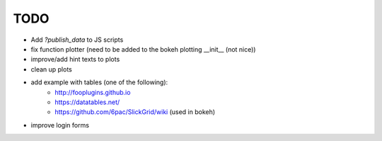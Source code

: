 ===============================
TODO
===============================

* Add `?publish_data` to JS scripts
* fix function plotter (need to be added to the bokeh plotting __init__ (not nice))
* improve/add hint texts to plots
* clean up plots
* add example with tables (one of the following):
    * http://fooplugins.github.io
    * https://datatables.net/
    * https://github.com/6pac/SlickGrid/wiki (used in bokeh)
* improve login forms
